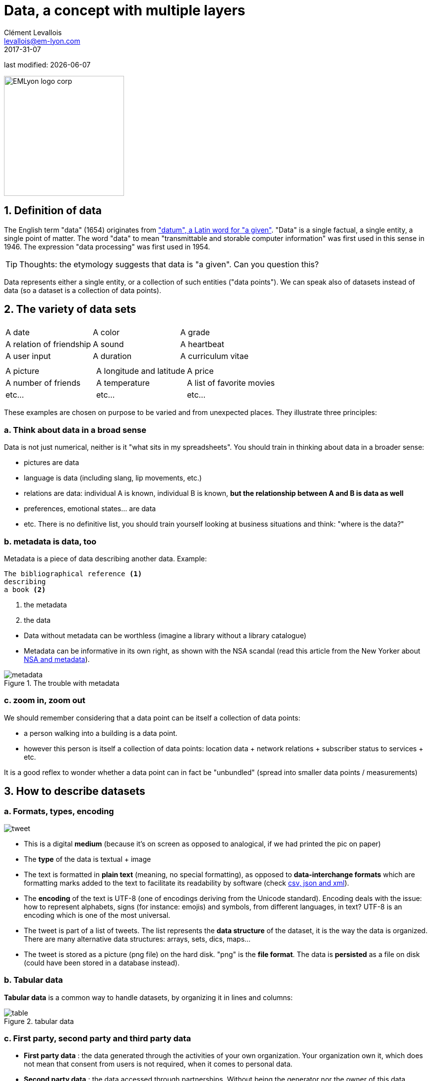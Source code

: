 = Data, a concept with multiple layers
Clément Levallois <levallois@em-lyon.com>
2017-31-07

last modified: {docdate}

:icons!:
:iconsfont:   font-awesome
:revnumber: 1.0
:example-caption!:
:sourcedir: ../../../main/java
ifndef::imagesdir[:imagesdir: ../images]

:title-logo-image: EMLyon_logo_corp.png[width="242" align="center"]

image::EMLyon_logo_corp.png[width="242" align="center"]


//ST: 'Escape' or 'o' to see all sides, F11 for full screen, 's' for speaker notes

== 1. Definition of data
The English term "data" (1654) originates from  http://www.etymonline.com/index.php?term=data["datum", a Latin word for "a given"].
"Data" is a single factual, a single entity, a single point of matter.
//+
The word "data" to mean "transmittable and storable computer information" was first used in this sense in 1946.
The expression "data processing" was first used in 1954.

//+
[TIP]
====
Thoughts: the etymology suggests that data is "a given". Can you question this?
====

//+
Data represents either a single entity, or a collection of such entities ("data points").
We can speak also of datasets instead of data (so a dataset is a collection of data points).

== 2. The variety of data sets
|===
|||

|A date
|A color
|A grade

|A relation of friendship
|A sound
|A heartbeat

|A user input
|A duration
|A curriculum vitae

|===

//+

|===
|||

|A picture
|A longitude and latitude
|A price

|A number of friends
|A temperature
|A list of favorite movies

|etc...
|etc...
|etc...
|===

//+
These examples are chosen on purpose to be varied and from unexpected places.
They illustrate three principles:

=== a. Think about data in a broad sense
Data is not just numerical, neither is it "what sits in my spreadsheets". You should train in thinking about data in a broader sense:

//+
- pictures are data
- language is data (including slang, lip movements, etc.)
//+
- relations are data: individual A is known, individual B is known, *but the relationship between A and B is data as well*
- preferences, emotional states... are data
- etc. There is no definitive list, you should train yourself looking at business situations and think: "where is the data?"

=== b. metadata is data, too
Metadata is a piece of data describing another data.
//+
Example:
----
The bibliographical reference <1>
describing
a book <2>
----
<1> the metadata
<2> the data

//+
- Data without ((metadata)) can be worthless (imagine a library without a library catalogue)
- Metadata can be informative in its own right, as shown with the ((NSA)) scandal (read this article from the New Yorker about http://www.newyorker.com/news/news-desk/whats-the-matter-with-metadata[NSA and metadata]).

image::metadata.png[align="center", title="The trouble with metadata"]

=== c. zoom in, zoom out
We should remember considering that a data point can be itself a collection of data points:

- a person walking into a building is a data point.
- however this person is itself a collection of data points: location data + network relations + subscriber status to services + etc.

It is a good reflex to wonder whether a data point can in fact be "unbundled" (spread into smaller data points / measurements)

== 3. How to describe datasets
=== a. Formats, types, encoding

image::tweet.png[align="center",book="keep"]

- This is a digital *medium* (because it's on screen as opposed to analogical, if we had printed the pic on paper)
- The *type* of the data is textual + image
//+
- The text is formatted in *plain text* (meaning, no special formatting), as opposed to *data-interchange formats* which are formatting marks added to the text to facilitate its readability by software (check https://codingislove.com/json-tutorial-indepth/[csv, json and xml]).
//+
- The *encoding* (((data, encoding))) of the text is UTF-8 (one of encodings deriving from the Unicode standard). Encoding deals with the issue: how to represent alphabets, signs (for instance: emojis) and symbols, from different languages, in text? UTF-8 is an encoding which is one of the most universal.
//+
- The tweet is part of a list of tweets. The list represents the *data structure* (((data, structure))) of the dataset, it is the way the data is organized. There are many alternative data structures: arrays, sets, dics, maps...
//+
- The tweet is stored as a picture (png file) on the hard disk. "png" is the *file format*. The data is *persisted* as a file on disk (could have been stored in a database instead).

=== b. Tabular data
*Tabular data* ((( data, tabular))) is a common way to handle datasets, by organizing it in lines and columns:

image::table.png[pdfwidth="100%", align="center", title="tabular data", book="keep"]

=== c. First party, second party and third party data
- *First party data* (((data, "first party data"))): the data generated through the activities of your own organization.
Your organization own it, which does not mean that consent from users is not required, when it comes to personal data.
//+
- *Second party data* (((data, "second party data"))) : the data accessed through partnerships.
Without being the generator nor the owner of this data, partners make it available to you through an agreement.
//+
- *Third party data* (((data, "third party data"))): the data acquired via purchase.
This data is acquired through a market transaction. Its uses still comes with conditions, especially for personal data.

=== d. Sociodemo data vs behavior data
- Sociodemogaphic or *sociodemo* (((data, sociodemo))) data refers to information about individuals, describing fundamental attributes of their social identity: age, gender, place of residence, occupation, marital status and number of kids.
//+
- *Behavior data* (((data, behavior))) refers to any digital trace left by the individual in the course of it life: clicks on web pages, likes on Facebook, purchase transactions, comments posted on Tripadvisor...

//+
Sociodemo data is typically well structured or easy to structure.
It has a long history of collection and analysis, basically since census exists.
Behavior data allows to profile individuals much more precisely than sociodemo data alone could do: individuals can be characterized by their acts and tastes, well beyond what an age or marital status could define.
//+
How can behavior data "beat" sociodemo data for precision?
It is hard to predict with great accuracy the political, religious or sexual orientation of a given individual just based on their zip code, gender and age. http://www.pnas.org/content/110/15/5802[A research team could evaluate these personal attributes with great precision based on the likes individuals make on Facebook pages and posts]. Political orientation (85% accuracy), sexual orientation (75% to 88% accuracy) and religious orientation (82% accuracy) can be determined for persons who had made 170 likes on average.

//+
But behavior data is typically not well structured, which makes it more costly to collect, in term of technological solution, than it costs to collect sociodemo data. The power and accuracy of prediction that behavior data affords also means that individuals should be protected against the possible invasion of their privacy. There are large differences between countries regarding the legal frameworks protecting individuals rights. We discuss this in the chapter on data privacy and the GDPR.

== 4. Data and size

image::russian_dolls.jpg[align="center",title="Volumes of data"]

|===
|||

|1 bit
|
|can store a binary value (yes / no, true / false...)


|8 bits
|1 byte (or octet)
|can store a single character

|~ 1,000 bytes
|1 kilobyte (kb)
|Can store a paragraph of text

|~ 1 million bytes
|1 megabyte (Mb)
|Can store a low res picture.
|===

//+

|===
|||

|~ 1 billion bytes
|1 gigabyte (Gb)
|Can store a movie

|~ 1 trillion bytes
|1 terabyte (Tb)
|Can store 1,000 movies. Size of commercial hard drives in 2017 is 2 Tb.

|~ 1,000 trillion bytes
|1 petabyte (Pb)
|20 Pb = Google Maps in 2013
|===

== The end
Find references for this lesson, and other lessons, https://seinecle.github.io/mk99/[here].

image:round_portrait_mini_150.png[align="center", role="right"]
This course is made by Clement Levallois.

Discover my other courses in data / tech for business: https://www.clementlevallois.net

Or get in touch via Twitter: https://www.twitter.com/seinecle[@seinecle]
